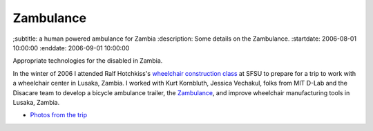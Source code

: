 ==========
Zambulance
==========

;subtitle: a human powered ambulance for Zambia
:description: Some details on the Zambulance.
:startdate: 2006-08-01 10:00:00
:enddate: 2006-09-01 10:00:00

.. image:: {{ media_url('images/zambulance.jpg') }}

Appropriate technologies for the disabled in Zambia.

In the winter of 2006 I attended Ralf Hotchkiss's `wheelchair construction
class`_ at SFSU to prepare for a trip to work with a wheelchair center in
Lusaka, Zambia. I worked with Kurt Kornbluth, Jessica Vechakul, folks from MIT
D-Lab and the Disacare team to develop a bicycle ambulance trailer, the
Zambulance_, and improve wheelchair manufacturing tools in Lusaka, Zambia.

.. _wheelchair construction class: http://www.cel.sfsu.edu/courses/degreecredit.cfm?selection=classes&ID=26312&period=20124
.. _Zambulance: http://cadlab6.mit.edu/bike.ambulance/

- `Photos from the trip <https://plus.google.com/photos/110966557175293116547/albums/5451690185631963089>`_
